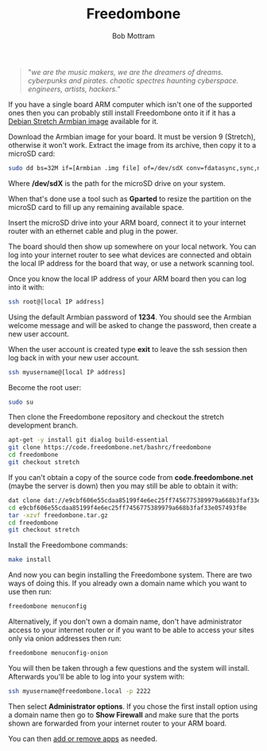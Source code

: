 #+TITLE: Freedombone
#+AUTHOR: Bob Mottram
#+EMAIL: bob@freedombone.net
#+KEYWORDS: freedombone, debian, armbian, sbc
#+DESCRIPTION: Installing Freedombone on Armbian
#+OPTIONS: ^:nil toc:nil
#+HTML_HEAD: <link rel="stylesheet" type="text/css" href="freedombone.css" />

#+attr_html: :width 80% :height 10% :align center
[[file:images/logo.png]]

#+begin_quote
"/we are the music makers, we are the dreamers of dreams. cyberpunks and pirates. chaotic spectres haunting cyberspace. engineers, artists, hackers./"
#+end_quote

If you have a single board ARM computer which isn't one of the supported ones then you can probably still install Freedombone onto it if it has a [[https://www.armbian.com/download/][Debian Stretch Armbian image]] available for it.

Download the Armbian image for your board. It must be version 9 (Stretch), otherwise it won't work. Extract the image from its archive, then copy it to a microSD card:

#+begin_src bash
sudo dd bs=32M if=[Armbian .img file] of=/dev/sdX conv=fdatasync,sync,noerror
#+end_src

Where */dev/sdX* is the path for the microSD drive on your system.

When that's done use a tool such as *Gparted* to resize the partition on the microSD card to fill up any remaining available space.

Insert the microSD drive into your ARM board, connect it to your internet router with an ethernet cable and plug in the power.

The board should then show up somewhere on your local network. You can log into your internet router to see what devices are connected and obtain the local IP address for the board that way, or use a network scanning tool.

Once you know the local IP address of your ARM board then you can log into it with:

#+begin_src bash
ssh root@[local IP address]
#+end_src

Using the default Armbian password of *1234*. You should see the Armbian welcome message and will be asked to change the password, then create a new user account.

#+attr_html: :width 80% :align center
[[file:images/armbian_setup.jpg]]

When the user account is created type *exit* to leave the ssh session then log back in with your new user account.

#+begin_src bash
ssh myusername@[local IP address]
#+end_src

Become the root user:

#+begin_src bash
sudo su
#+end_src

Then clone the Freedombone repository and checkout the stretch development branch.

#+begin_src bash
apt-get -y install git dialog build-essential
git clone https://code.freedombone.net/bashrc/freedombone
cd freedombone
git checkout stretch
#+end_src

If you can't obtain a copy of the source code from *code.freedombone.net* (maybe the server is down) then you may still be able to obtain it with:

#+begin_src bash
dat clone dat://e9cbf606e55cdaa85199f4e6ec25ff7456775389979a668b3faf33e057493f8e/
cd e9cbf606e55cdaa85199f4e6ec25ff7456775389979a668b3faf33e057493f8e
tar -xzvf freedombone.tar.gz
cd freedombone
git checkout stretch
#+end_src

Install the Freedombone commands:

#+begin_src bash
make install
#+end_src

And now you can begin installing the Freedombone system. There are two ways of doing this. If you already own a domain name which you want to use then run:

#+begin_src bash
freedombone menuconfig
#+end_src

Alternatively, if you don't own a domain name, don't have administrator access to your internet router or if you want to be able to access your sites only via onion addresses then run:

#+begin_src bash
freedombone menuconfig-onion
#+end_src

You will then be taken through a few questions and the system will install. Afterwards you'll be able to log into your system with:

#+begin_src bash
ssh myusername@freedombone.local -p 2222
#+end_src

Then select *Administrator options*. If you chose the first install option using a domain name then go to *Show Firewall* and make sure that the ports shown are forwarded from your internet router to your ARM board.

You can then [[./apps.html][add or remove apps]] as needed.

